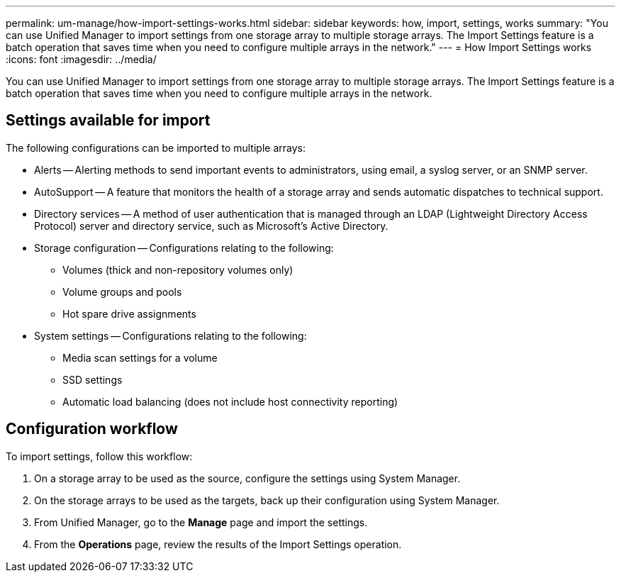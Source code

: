 ---
permalink: um-manage/how-import-settings-works.html
sidebar: sidebar
keywords: how, import, settings, works
summary: "You can use Unified Manager to import settings from one storage array to multiple storage arrays. The Import Settings feature is a batch operation that saves time when you need to configure multiple arrays in the network."
---
= How Import Settings works
:icons: font
:imagesdir: ../media/

[.lead]
You can use Unified Manager to import settings from one storage array to multiple storage arrays. The Import Settings feature is a batch operation that saves time when you need to configure multiple arrays in the network.

== Settings available for import

The following configurations can be imported to multiple arrays:

* Alerts -- Alerting methods to send important events to administrators, using email, a syslog server, or an SNMP server.
* AutoSupport -- A feature that monitors the health of a storage array and sends automatic dispatches to technical support.
* Directory services -- A method of user authentication that is managed through an LDAP (Lightweight Directory Access Protocol) server and directory service, such as Microsoft's Active Directory.
* Storage configuration -- Configurations relating to the following:
 ** Volumes (thick and non-repository volumes only)
 ** Volume groups and pools
 ** Hot spare drive assignments
* System settings -- Configurations relating to the following:
 ** Media scan settings for a volume
 ** SSD settings
 ** Automatic load balancing (does not include host connectivity reporting)

== Configuration workflow

To import settings, follow this workflow:

. On a storage array to be used as the source, configure the settings using System Manager.
. On the storage arrays to be used as the targets, back up their configuration using System Manager.
. From Unified Manager, go to the *Manage* page and import the settings.
. From the *Operations* page, review the results of the Import Settings operation.
